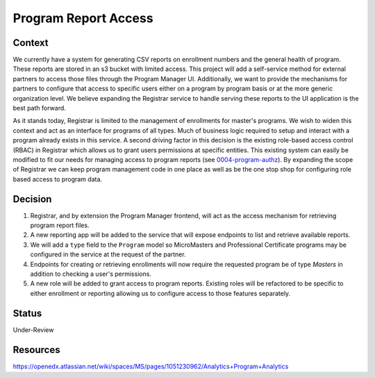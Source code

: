 Program Report Access
=====================

Context
-------
We currently have a system for generating CSV reports on enrollment numbers and the general health of program. These reports are stored in an s3 bucket with limited access. This project will add a self-service method for external partners to access those files through the Program Manager UI. Additionally, we want to provide the mechanisms for partners to configure that access to specific users either on a program by program basis or at the more generic organization level. We believe expanding the Registrar service to handle serving these reports to the UI application is the best path forward.

As it stands today, Registrar is limited to the management of enrollments for master's programs. We wish to widen this context and act as an interface for programs of all types. Much of business logic required to setup and interact with a program already exists in this service. A second driving factor in this decision is the existing role-based access control (RBAC) in Registrar which allows us to grant users permissions at specific entities. This existing system can easily be modified to fit our needs for managing access to program reports (see 0004-program-authz_). By expanding the scope of Registrar we can keep program management code in one place as well as be the one stop shop for configuring role based access to program data.

Decision
--------
1. Registrar, and by extension the Program Manager frontend, will act as the access mechanism for retrieving program report files.

2. A new reporting app will be added to the service that will expose endpoints to list and retrieve available reports.

3. We will add a ``type`` field to the ``Program`` model so MicroMasters and Professional Certificate programs may be configured in the service at the request of the partner.

4. Endpoints for creating or retrieving enrollments will now require the requested program be of type `Masters` in addition to checking a user's permissions.

5. A new role will be added to grant access to program reports. Existing roles will be refactored to be specific to either enrollment or reporting allowing us to configure access to those features separately.



Status
------
Under-Review

.. _0004-program-authz: https://github.com/edx/registrar/edit/zhancock/reporting-decision/docs/decisions/0004-program-authz.rst

Resources
---------
https://openedx.atlassian.net/wiki/spaces/MS/pages/1051230962/Analytics+Program+Analytics
